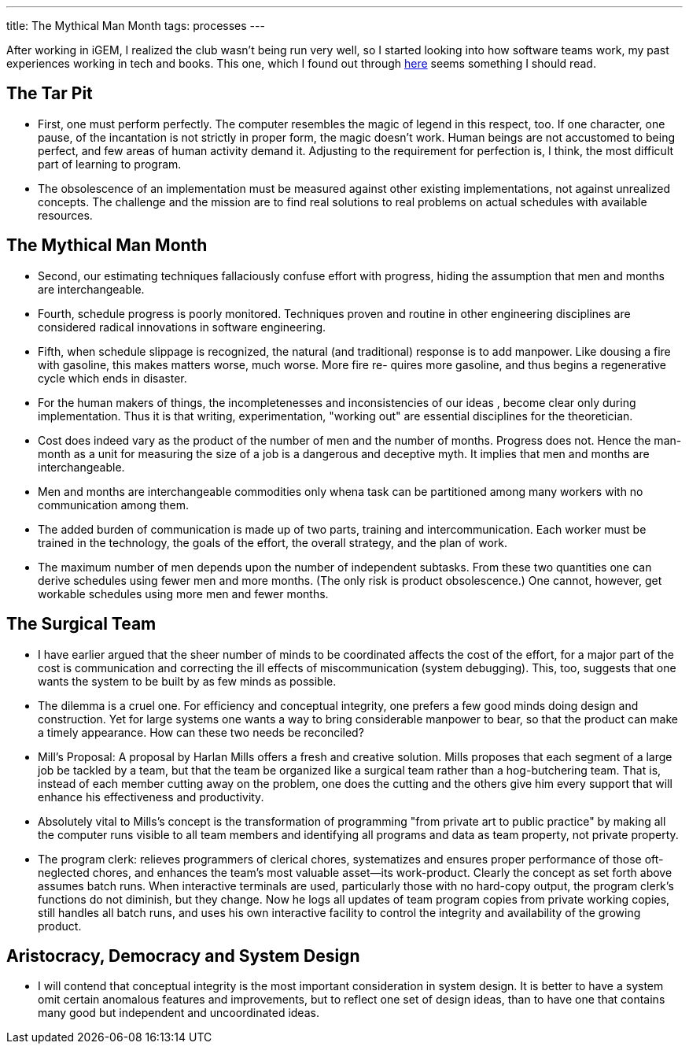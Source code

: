 ---
title: The Mythical Man Month
tags: processes
---

After working in iGEM, I realized the club wasn't being run very well, so I started looking into how software teams work, my past experiences working in tech and books. This one, which I found out through https://jzhao.xyz/thoughts/The-Mythical-Man-Month[here] seems something I should read.

== The Tar Pit

* First, one must perform perfectly. The computer resembles the
magic of legend in this respect, too. If one character, one pause, of
the incantation is not strictly in proper form, the magic doesn't
work. Human beings are not accustomed to being perfect, and few
areas of human activity demand it. Adjusting to the requirement
for perfection is, I think, the most difficult part of learning to
program.

* The obsolescence of an implementation must be measured against other existing implementations, not against unrealized concepts. The challenge and the mission are to find real solutions to real problems on actual schedules with
available resources. 

== The Mythical Man Month

* Second, our estimating techniques fallaciously confuse effort with progress, hiding the assumption that men and months are interchangeable.

* Fourth, schedule progress is poorly monitored. Techniques proven and routine in other engineering disciplines are considered radical innovations in software engineering.

* Fifth, when schedule slippage is recognized, the natural (and traditional) response is to add manpower. Like dousing a fire with gasoline, this makes matters worse, much worse. More fire re- quires more gasoline, and thus begins a regenerative cycle which ends in disaster.

* For the human makers of things, the incompletenesses and inconsistencies of our ideas , become clear only during implementation. Thus it is that writing, experimentation, "working out" are essential disciplines for the theoretician.

* Cost does indeed vary as the product of the number of men and the number of months. Progress does not. Hence the man-month as a unit for measuring the size of a job is a dangerous and deceptive myth. It implies that men and months are interchangeable.

* Men and months are interchangeable commodities only whena task can be partitioned among many workers with no communication among them.

* The added burden of communication is made up of two parts, training and intercommunication. Each worker must be trained in the technology, the goals of the effort, the overall strategy, and the plan of work.

* The maximum number of men depends upon the number of independent subtasks. From these two quantities one can derive schedules using fewer men and more months. (The only risk is product obsolescence.) One cannot, however, get workable schedules using more men and fewer months. 

== The Surgical Team

* I have earlier argued that the sheer number of minds to be coordinated affects the cost of the effort, for a major part of the cost is communication and correcting the ill effects of miscommunication (system debugging). This, too, suggests that one wants the system to be built by as few minds as possible.

* The dilemma is a cruel one. For efficiency and conceptual integrity, one prefers a few good minds doing design and construction. Yet for large systems one wants a way to bring considerable manpower to bear, so that the product can make a timely appearance. How can these two needs be reconciled?

* Mill's Proposal: A proposal by Harlan Mills offers a fresh and creative solution. Mills proposes that each segment of a large job be tackled by a team, but that the team be organized like a surgical team rather than a hog-butchering team. That is, instead of each member cutting away on the problem, one does the cutting and the others give him every support that will enhance his effectiveness and productivity.

* Absolutely vital to Mills's concept is the transformation of programming "from private art to public practice" by making all the computer runs visible to all team members and identifying all programs and data as team property, not private property.

* The program clerk: relieves programmers of clerical chores, systematizes and ensures proper performance of those oft-neglected chores, and enhances the team's most valuable asset—its work-product. Clearly the concept as set forth above assumes batch runs. When interactive terminals are used, particularly those with no hard-copy output, the program clerk's functions do not diminish, but they change. Now he logs all updates of team program copies from private working copies, still handles all batch runs, and uses his own interactive facility to control the integrity and availability of the growing product.

== Aristocracy, Democracy and System Design

* I will contend that conceptual integrity is the most important consideration in system design. It is better to have a system omit certain anomalous features and improvements, but to reflect one set of design ideas, than to have one that contains many good but independent and uncoordinated ideas. 